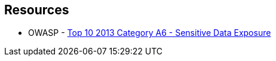== Resources

* OWASP - https://owasp.org/www-pdf-archive/OWASP_Top_10_-_2013.pdf[Top 10 2013 Category A6 - Sensitive Data Exposure]